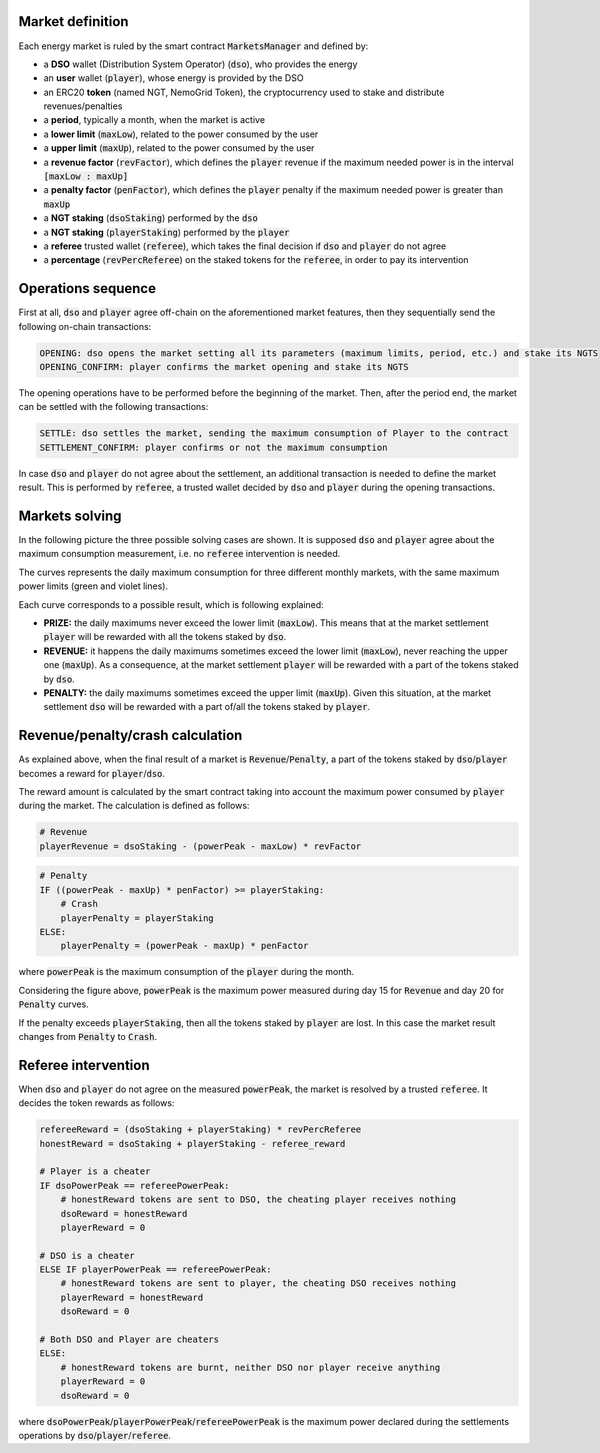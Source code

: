 Market definition
==================

Each energy market is ruled by the smart contract :code:`MarketsManager` and defined by:

- a **DSO** wallet (Distribution System Operator) (:code:`dso`), who provides the energy
- an **user** wallet (:code:`player`), whose energy is provided by the DSO
- an ERC20 **token** (named NGT, NemoGrid Token), the cryptocurrency used to stake and distribute revenues/penalties
- a **period**, typically a month, when the market is active
- a **lower limit** (:code:`maxLow`), related to the power consumed by the user
- a **upper limit** (:code:`maxUp`), related to the power consumed by the user
- a **revenue factor** (:code:`revFactor`), which defines the :code:`player` revenue if the maximum needed power is in the interval :code:`[maxLow : maxUp]`
- a **penalty factor** (:code:`penFactor`), which defines the :code:`player` penalty if the maximum needed power is greater than :code:`maxUp`
- a **NGT staking** (:code:`dsoStaking`) performed by the :code:`dso`
- a **NGT staking** (:code:`playerStaking`) performed by the :code:`player`
- a **referee** trusted wallet (:code:`referee`), which takes the final decision if :code:`dso` and :code:`player` do not agree
- a **percentage** (:code:`revPercReferee`) on the staked tokens for the :code:`referee`, in order to pay its intervention

Operations sequence
===================

First at all, :code:`dso` and :code:`player` agree off-chain on the aforementioned market features,
then they sequentially send the following on-chain transactions:

.. code::

   OPENING: dso opens the market setting all its parameters (maximum limits, period, etc.) and stake its NGTS
   OPENING_CONFIRM: player confirms the market opening and stake its NGTS

The opening operations have to be performed before the beginning of the market.
Then, after the period end, the market can be settled with the following transactions:

.. code::

   SETTLE: dso settles the market, sending the maximum consumption of Player to the contract
   SETTLEMENT_CONFIRM: player confirms or not the maximum consumption

In case :code:`dso` and :code:`player` do not agree about the settlement, an additional transaction is needed to define the market result.
This is performed by :code:`referee`, a trusted wallet decided by :code:`dso` and :code:`player` during the opening transactions.

Markets solving
===============

In the following picture the three possible solving cases are shown.
It is supposed :code:`dso` and :code:`player` agree about the maximum consumption measurement, i.e. no :code:`referee` intervention is needed.

The curves represents the daily maximum consumption for three different monthly markets, with the same maximum power limits (green and violet lines).

.. image:: img/month_trends.png
    :scale: 40%
    :align: center

Each curve corresponds to a possible result, which is following explained:

- **PRIZE:** the daily maximums never exceed the lower limit (:code:`maxLow`). This means that at the market settlement :code:`player` will be rewarded with all the tokens staked by :code:`dso`.
- **REVENUE:** it happens the daily maximums sometimes exceed the lower limit (:code:`maxLow`), never reaching the upper one (:code:`maxUp`). As a consequence, at the market settlement :code:`player` will be rewarded with a part of the tokens staked by :code:`dso`.
- **PENALTY:** the daily maximums sometimes exceed the upper limit (:code:`maxUp`). Given this situation, at the market settlement :code:`dso` will be rewarded with a part of/all the tokens staked by :code:`player`.

Revenue/penalty/crash calculation
==================================

As explained above, when the final result of a market is :code:`Revenue`/:code:`Penalty`, a part of the tokens staked by :code:`dso`/:code:`player`
becomes a reward for :code:`player`/:code:`dso`.

The reward amount is calculated by the smart contract taking into account the maximum power consumed by :code:`player` during the market.
The calculation is defined as follows:

.. code::

    # Revenue
    playerRevenue = dsoStaking - (powerPeak - maxLow) * revFactor

.. code::

    # Penalty
    IF ((powerPeak - maxUp) * penFactor) >= playerStaking:
        # Crash
        playerPenalty = playerStaking
    ELSE:
        playerPenalty = (powerPeak - maxUp) * penFactor

where :code:`powerPeak` is the maximum consumption of the :code:`player` during the month.

Considering the figure above, :code:`powerPeak` is the maximum power measured during day 15 for :code:`Revenue` and day 20 for :code:`Penalty` curves.

If the penalty exceeds :code:`playerStaking`, then all the tokens staked by :code:`player` are lost.
In this case the market result changes from :code:`Penalty` to :code:`Crash`.

Referee intervention
=====================

When :code:`dso` and :code:`player` do not agree on the measured :code:`powerPeak`, the market is resolved by a trusted :code:`referee`.
It decides the token rewards as follows:

.. code::

    refereeReward = (dsoStaking + playerStaking) * revPercReferee
    honestReward = dsoStaking + playerStaking - referee_reward

    # Player is a cheater
    IF dsoPowerPeak == refereePowerPeak:
        # honestReward tokens are sent to DSO, the cheating player receives nothing
        dsoReward = honestReward
        playerReward = 0

    # DSO is a cheater
    ELSE IF playerPowerPeak == refereePowerPeak:
        # honestReward tokens are sent to player, the cheating DSO receives nothing
        playerReward = honestReward
        dsoReward = 0

    # Both DSO and Player are cheaters
    ELSE:
        # honestReward tokens are burnt, neither DSO nor player receive anything
        playerReward = 0
        dsoReward = 0

where :code:`dsoPowerPeak`/:code:`playerPowerPeak`/:code:`refereePowerPeak` is the maximum power
declared during the settlements operations by :code:`dso`/:code:`player`/:code:`referee`.